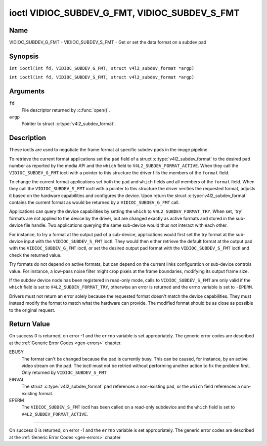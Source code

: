 .. SPDX-License-Identifier: GFDL-1.1-no-invariants-or-later
.. c:namespace:: V4L

.. _VIDIOC_SUBDEV_G_FMT:

**********************************************
ioctl VIDIOC_SUBDEV_G_FMT, VIDIOC_SUBDEV_S_FMT
**********************************************

Name
====

VIDIOC_SUBDEV_G_FMT - VIDIOC_SUBDEV_S_FMT - Get or set the data format on a subdev pad

Synopsis
========

.. c:macro:: VIDIOC_SUBDEV_G_FMT

``int ioctl(int fd, VIDIOC_SUBDEV_G_FMT, struct v4l2_subdev_format *argp)``

.. c:macro:: VIDIOC_SUBDEV_S_FMT

``int ioctl(int fd, VIDIOC_SUBDEV_S_FMT, struct v4l2_subdev_format *argp)``

Arguments
=========

``fd``
    File descriptor returned by :c:func:`open()`.

``argp``
    Pointer to struct :c:type:`v4l2_subdev_format`.

Description
===========

These ioctls are used to negotiate the frame format at specific subdev
pads in the image pipeline.

To retrieve the current format applications set the ``pad`` field of a
struct :c:type:`v4l2_subdev_format` to the desired
pad number as reported by the media API and the ``which`` field to
``V4L2_SUBDEV_FORMAT_ACTIVE``. When they call the
``VIDIOC_SUBDEV_G_FMT`` ioctl with a pointer to this structure the
driver fills the members of the ``format`` field.

To change the current format applications set both the ``pad`` and
``which`` fields and all members of the ``format`` field. When they call
the ``VIDIOC_SUBDEV_S_FMT`` ioctl with a pointer to this structure the
driver verifies the requested format, adjusts it based on the hardware
capabilities and configures the device. Upon return the struct
:c:type:`v4l2_subdev_format` contains the current
format as would be returned by a ``VIDIOC_SUBDEV_G_FMT`` call.

Applications can query the device capabilities by setting the ``which``
to ``V4L2_SUBDEV_FORMAT_TRY``. When set, 'try' formats are not applied
to the device by the driver, but are changed exactly as active formats
and stored in the sub-device file handle. Two applications querying the
same sub-device would thus not interact with each other.

For instance, to try a format at the output pad of a sub-device,
applications would first set the try format at the sub-device input with
the ``VIDIOC_SUBDEV_S_FMT`` ioctl. They would then either retrieve the
default format at the output pad with the ``VIDIOC_SUBDEV_G_FMT`` ioctl,
or set the desired output pad format with the ``VIDIOC_SUBDEV_S_FMT``
ioctl and check the returned value.

Try formats do not depend on active formats, but can depend on the
current links configuration or sub-device controls value. For instance,
a low-pass noise filter might crop pixels at the frame boundaries,
modifying its output frame size.

If the subdev device node has been registered in read-only mode, calls to
``VIDIOC_SUBDEV_S_FMT`` are only valid if the ``which`` field is set to
``V4L2_SUBDEV_FORMAT_TRY``, otherwise an error is returned and the errno
variable is set to ``-EPERM``.

Drivers must not return an error solely because the requested format
doesn't match the device capabilities. They must instead modify the
format to match what the hardware can provide. The modified format
should be as close as possible to the original request.

.. tabularcolumns:: |p{4.4cm}|p{4.4cm}|p{8.5cm}|

.. c:type:: v4l2_subdev_format

.. flat-table:: struct v4l2_subdev_format
    :header-rows:  0
    :stub-columns: 0
    :widths:       1 1 2

    * - __u32
      - ``pad``
      - Pad number as reported by the media controller API.
    * - __u32
      - ``which``
      - Format to modified, from enum
	:ref:`v4l2_subdev_format_whence <v4l2-subdev-format-whence>`.
    * - struct :c:type:`v4l2_mbus_framefmt`
      - ``format``
      - Definition of an image format, see :c:type:`v4l2_mbus_framefmt` for
	details.
    * - __u32
      - ``reserved``\ [8]
      - Reserved for future extensions. Applications and drivers must set
	the array to zero.


.. tabularcolumns:: |p{6.6cm}|p{2.2cm}|p{8.5cm}|

.. _v4l2-subdev-format-whence:

.. flat-table:: enum v4l2_subdev_format_whence
    :header-rows:  0
    :stub-columns: 0
    :widths:       3 1 4

    * - V4L2_SUBDEV_FORMAT_TRY
      - 0
      - Try formats, used for querying device capabilities.
    * - V4L2_SUBDEV_FORMAT_ACTIVE
      - 1
      - Active formats, applied to the hardware.

Return Value
============

On success 0 is returned, on error -1 and the ``errno`` variable is set
appropriately. The generic error codes are described at the
:ref:`Generic Error Codes <gen-errors>` chapter.

EBUSY
    The format can't be changed because the pad is currently busy. This
    can be caused, for instance, by an active video stream on the pad.
    The ioctl must not be retried without performing another action to
    fix the problem first. Only returned by ``VIDIOC_SUBDEV_S_FMT``

EINVAL
    The struct :c:type:`v4l2_subdev_format`
    ``pad`` references a non-existing pad, or the ``which`` field
    references a non-existing format.

EPERM
    The ``VIDIOC_SUBDEV_S_FMT`` ioctl has been called on a read-only subdevice
    and the ``which`` field is set to ``V4L2_SUBDEV_FORMAT_ACTIVE``.

============

On success 0 is returned, on error -1 and the ``errno`` variable is set
appropriately. The generic error codes are described at the
:ref:`Generic Error Codes <gen-errors>` chapter.
